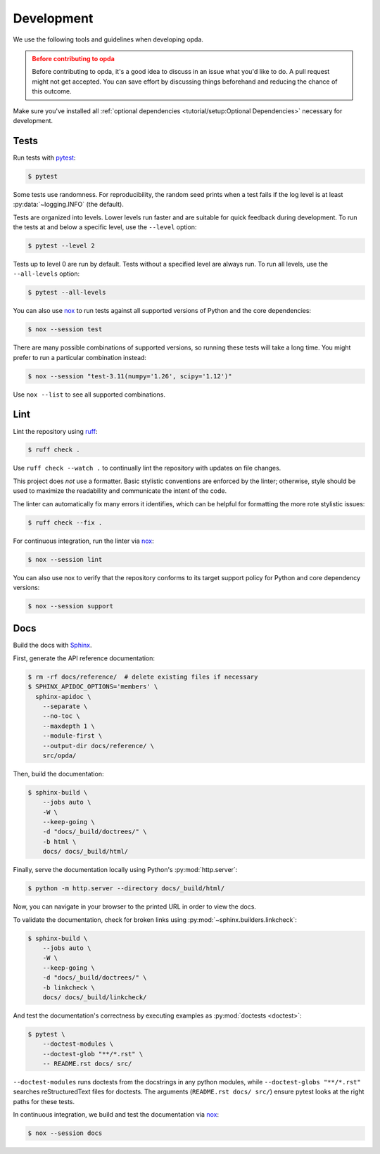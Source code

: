 ===========
Development
===========
We use the following tools and guidelines when developing opda.

.. admonition:: Before contributing to opda
   :class: caution

   Before contributing to opda, it's a good idea to discuss in an issue
   what you'd like to do. A pull request might not get accepted. You can
   save effort by discussing things beforehand and reducing the chance
   of this outcome.

Make sure you've installed all :ref:`optional dependencies
<tutorial/setup:Optional Dependencies>` necessary for development.


Tests
=====
Run tests with `pytest <https://docs.pytest.org/>`_:

.. code-block:: console

   $ pytest

Some tests use randomness. For reproducibility, the random seed prints
when a test fails if the log level is at least :py:data:`~logging.INFO`
(the default).

Tests are organized into levels. Lower levels run faster and are
suitable for quick feedback during development. To run the tests at and
below a specific level, use the ``--level`` option:

.. code-block:: console

   $ pytest --level 2

Tests up to level 0 are run by default. Tests without a specified level
are always run. To run all levels, use the ``--all-levels`` option:

.. code-block:: console

   $ pytest --all-levels

You can also use `nox <https://nox.thea.codes/en/stable/>`_ to run
tests against all supported versions of Python and the core
dependencies:

.. code-block:: console

   $ nox --session test

There are many possible combinations of supported versions, so running
these tests will take a long time. You might prefer to run a
particular combination instead:

.. code-block:: console

   $ nox --session "test-3.11(numpy='1.26', scipy='1.12')"

Use ``nox --list`` to see all supported combinations.


Lint
====
Lint the repository using `ruff <https://docs.astral.sh/ruff/>`_:

.. code-block:: console

   $ ruff check .

Use ``ruff check --watch .`` to continually lint the repository with
updates on file changes.

This project does *not* use a formatter. Basic stylistic conventions are
enforced by the linter; otherwise, style should be used to maximize the
readability and communicate the intent of the code.

The linter can automatically fix many errors it identifies, which can be
helpful for formatting the more rote stylistic issues:

.. code-block:: console

   $ ruff check --fix .

For continuous integration, run the linter via `nox
<https://nox.thea.codes/en/stable/>`_:

.. code-block:: console

   $ nox --session lint

You can also use nox to verify that the repository conforms
to its target support policy for Python and core dependency versions:

.. code-block:: console

   $ nox --session support


Docs
====
Build the docs with `Sphinx
<https://www.sphinx-doc.org/en/master/index.html>`_.

First, generate the API reference documentation:

.. code-block:: console

   $ rm -rf docs/reference/  # delete existing files if necessary
   $ SPHINX_APIDOC_OPTIONS='members' \
     sphinx-apidoc \
       --separate \
       --no-toc \
       --maxdepth 1 \
       --module-first \
       --output-dir docs/reference/ \
       src/opda/

Then, build the documentation:

.. code-block:: console

    $ sphinx-build \
        --jobs auto \
        -W \
        --keep-going \
        -d "docs/_build/doctrees/" \
        -b html \
        docs/ docs/_build/html/

Finally, serve the documentation locally using Python's
:py:mod:`http.server`:

.. code-block:: console

   $ python -m http.server --directory docs/_build/html/

Now, you can navigate in your browser to the printed URL in order to
view the docs.

To validate the documentation, check for broken links using
:py:mod:`~sphinx.builders.linkcheck`:

.. code-block:: console

    $ sphinx-build \
        --jobs auto \
        -W \
        --keep-going \
        -d "docs/_build/doctrees/" \
        -b linkcheck \
        docs/ docs/_build/linkcheck/

And test the documentation's correctness by executing examples as
:py:mod:`doctests <doctest>`:

.. code-block:: console

   $ pytest \
       --doctest-modules \
       --doctest-glob "**/*.rst" \
       -- README.rst docs/ src/

``--doctest-modules`` runs doctests from the docstrings in any python
modules, while ``--doctest-globs "**/*.rst"`` searches reStructuredText
files for doctests. The arguments (``README.rst docs/ src/``) ensure
pytest looks at the right paths for these tests.

In continuous integration, we build and test the documentation via
`nox <https://nox.thea.codes/en/stable/>`_:

.. code-block:: console

   $ nox --session docs
